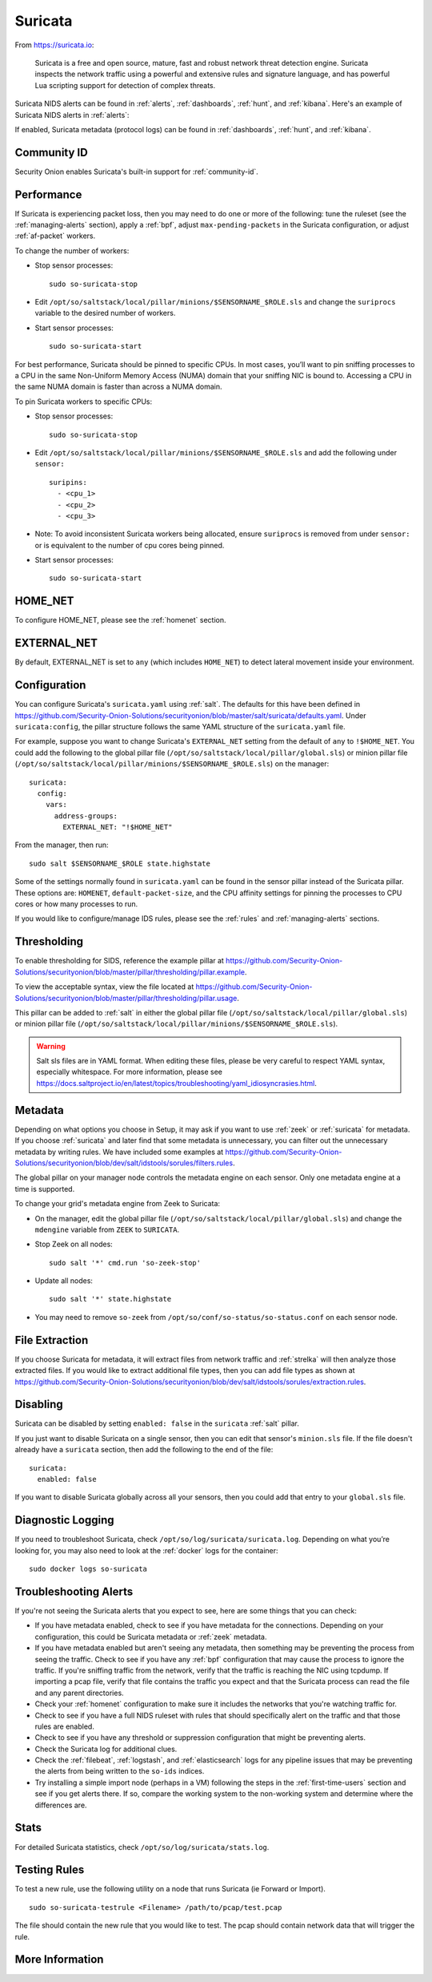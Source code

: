 .. _suricata:

Suricata
========

From https://suricata.io:

    Suricata is a free and open source, mature, fast and robust network threat detection engine. Suricata inspects the network traffic using
    a powerful and extensive rules and signature language, and has powerful Lua scripting support for detection of complex threats.

Suricata NIDS alerts can be found in :ref:`alerts`, :ref:`dashboards`, :ref:`hunt`, and :ref:`kibana`. Here's an example of Suricata NIDS alerts in :ref:`alerts`:

.. image:: images/alerts.png
  :target: _images/alerts.png
  
If enabled, Suricata metadata (protocol logs) can be found in :ref:`dashboards`, :ref:`hunt`, and :ref:`kibana`.

Community ID
------------

Security Onion enables Suricata's built-in support for :ref:`community-id`.

Performance
-----------

If Suricata is experiencing packet loss, then you may need to do one or more of the following: tune the ruleset (see the :ref:`managing-alerts` section), apply a :ref:`bpf`, adjust ``max-pending-packets`` in the Suricata configuration, or adjust :ref:`af-packet` workers.

To change the number of workers:

-  Stop sensor processes:

   ::

      sudo so-suricata-stop

-  Edit ``/opt/so/saltstack/local/pillar/minions/$SENSORNAME_$ROLE.sls`` and change the ``suriprocs`` variable to the desired number of workers.

-  Start sensor processes:

   ::

      sudo so-suricata-start

.. seealso::

    | For other tuning considerations, please see:
    | https://suricata.readthedocs.io/en/latest/performance/tuning-considerations.html

For best performance, Suricata should be pinned to specific CPUs. In most cases, you’ll want to pin sniffing processes to a CPU in the same Non-Uniform Memory Access (NUMA) domain that your sniffing NIC is bound to.  Accessing a CPU in the same NUMA domain is faster than across a NUMA domain.  

.. seealso::

    | For more information about determining NUMA domains using ``lscpu`` and ``lstopo``, please see:
    | https://github.com/brokenscripts/cpu_pinning
    
To pin Suricata workers to specific CPUs:

- Stop sensor processes:

  ::

     sudo so-suricata-stop
       
- Edit ``/opt/so/saltstack/local/pillar/minions/$SENSORNAME_$ROLE.sls`` and add the following under ``sensor:`` 

  ::
  
     suripins:  
       - <cpu_1>  
       - <cpu_2>  
       - <cpu_3> 

- Note: To avoid inconsistent Suricata workers being allocated, ensure ``suriprocs`` is removed from under ``sensor:`` or is equivalent to the number of cpu cores being pinned. 

- Start sensor processes:

  ::
  
     sudo so-suricata-start
     
HOME_NET
--------

To configure HOME_NET, please see the :ref:`homenet` section. 

EXTERNAL_NET
------------

By default, EXTERNAL_NET is set to ``any`` (which includes ``HOME_NET``) to detect lateral movement inside your environment.

Configuration
-------------

You can configure Suricata's ``suricata.yaml`` using :ref:`salt`. The defaults for this have been defined in https://github.com/Security-Onion-Solutions/securityonion/blob/master/salt/suricata/defaults.yaml. Under ``suricata:config``, the pillar structure follows the same YAML structure of the ``suricata.yaml`` file. 

For example, suppose you want to change Suricata's ``EXTERNAL_NET`` setting from the default of ``any`` to ``!$HOME_NET``. You could add the following to the global pillar file (``/opt/so/saltstack/local/pillar/global.sls``) or minion pillar file (``/opt/so/saltstack/local/pillar/minions/$SENSORNAME_$ROLE.sls``) on the manager:

::

    suricata:
      config:
        vars:
          address-groups:
            EXTERNAL_NET: "!$HOME_NET"
            
From the manager, then run:

::

    sudo salt $SENSORNAME_$ROLE state.highstate

Some of the settings normally found in ``suricata.yaml`` can be found in the sensor pillar instead of the Suricata pillar. These options are: ``HOMENET``, ``default-packet-size``, and the CPU affinity settings for pinning the processes to CPU cores or how many processes to run.

If you would like to configure/manage IDS rules, please see the :ref:`rules` and :ref:`managing-alerts` sections.

Thresholding
------------

To enable thresholding for SIDS, reference the example pillar at https://github.com/Security-Onion-Solutions/securityonion/blob/master/pillar/thresholding/pillar.example. 

To view the acceptable syntax, view the file located at https://github.com/Security-Onion-Solutions/securityonion/blob/master/pillar/thresholding/pillar.usage. 

This pillar can be added to :ref:`salt` in either the global pillar file (``/opt/so/saltstack/local/pillar/global.sls``) or minion pillar file (``/opt/so/saltstack/local/pillar/minions/$SENSORNAME_$ROLE.sls``).

.. warning::

   Salt sls files are in YAML format. When editing these files, please be very careful to respect YAML syntax, especially whitespace. For more information, please see https://docs.saltproject.io/en/latest/topics/troubleshooting/yaml_idiosyncrasies.html.

Metadata
--------

Depending on what options you choose in Setup, it may ask if you want to use :ref:`zeek` or :ref:`suricata` for metadata. If you choose :ref:`suricata` and later find that some metadata is unnecessary, you can filter out the unnecessary metadata by writing rules. We have included some examples at https://github.com/Security-Onion-Solutions/securityonion/blob/dev/salt/idstools/sorules/filters.rules.

The global pillar on your manager node controls the metadata engine on each sensor. Only one metadata engine at a time is supported.

To change your grid's metadata engine from Zeek to Suricata:

-  On the manager, edit the global pillar file (``/opt/so/saltstack/local/pillar/global.sls``) and change the ``mdengine`` variable from ``ZEEK`` to ``SURICATA``.

-  Stop Zeek on all nodes:

   ::

      sudo salt '*' cmd.run 'so-zeek-stop'

-  Update all nodes:

   ::

      sudo salt '*' state.highstate
      
-  You may need to remove ``so-zeek`` from ``/opt/so/conf/so-status/so-status.conf`` on each sensor node.

File Extraction
---------------

If you choose Suricata for metadata, it will extract files from network traffic and :ref:`strelka` will then analyze those extracted files. If you would like to extract additional file types, then you can add file types as shown at https://github.com/Security-Onion-Solutions/securityonion/blob/dev/salt/idstools/sorules/extraction.rules.

Disabling
---------

Suricata can be disabled by setting ``enabled: false`` in the ``suricata`` :ref:`salt` pillar.

If you just want to disable Suricata on a single sensor, then you can edit that sensor's ``minion.sls`` file. If the file doesn't already have a ``suricata`` section, then add the following to the end of the file:

::

	suricata:
	  enabled: false

If you want to disable Suricata globally across all your sensors, then you could add that entry to your ``global.sls`` file.


Diagnostic Logging
------------------

If you need to troubleshoot Suricata, check ``/opt/so/log/suricata/suricata.log``. Depending on what you’re looking for, you may also need to look at the :ref:`docker` logs for the container:

::

	sudo docker logs so-suricata

Troubleshooting Alerts
----------------------

If you're not seeing the Suricata alerts that you expect to see, here are some things that you can check:

- If you have metadata enabled, check to see if you have metadata for the connections. Depending on your configuration, this could be Suricata metadata or :ref:`zeek` metadata.

- If you have metadata enabled but aren't seeing any metadata, then something may be preventing the process from seeing the traffic. Check to see if you have any :ref:`bpf` configuration that may cause the process to ignore the traffic. If you're sniffing traffic from the network, verify that the traffic is reaching the NIC using tcpdump. If importing a pcap file, verify that file contains the traffic you expect and that the Suricata process can read the file and any parent directories.

- Check your :ref:`homenet` configuration to make sure it includes the networks that you're watching traffic for.

- Check to see if you have a full NIDS ruleset with rules that should specifically alert on the traffic and that those rules are enabled.

- Check to see if you have any threshold or suppression configuration that might be preventing alerts.

- Check the Suricata log for additional clues.

- Check the :ref:`filebeat`, :ref:`logstash`, and :ref:`elasticsearch` logs for any pipeline issues that may be preventing the alerts from being written to the ``so-ids`` indices.

- Try installing a simple import node (perhaps in a VM) following the steps in the :ref:`first-time-users` section and see if you get alerts there. If so, compare the working system to the non-working system and determine where the differences are.

Stats
-----

For detailed Suricata statistics, check ``/opt/so/log/suricata/stats.log``.

Testing Rules
-------------

To test a new rule, use the following utility on a node that runs Suricata (ie Forward or Import).

::

	sudo so-suricata-testrule <Filename> /path/to/pcap/test.pcap

The file should contain the new rule that you would like to test. The pcap should contain network data that will trigger the rule.

More Information
----------------

.. seealso::

    For more information about Suricata, please see https://suricata.io.
